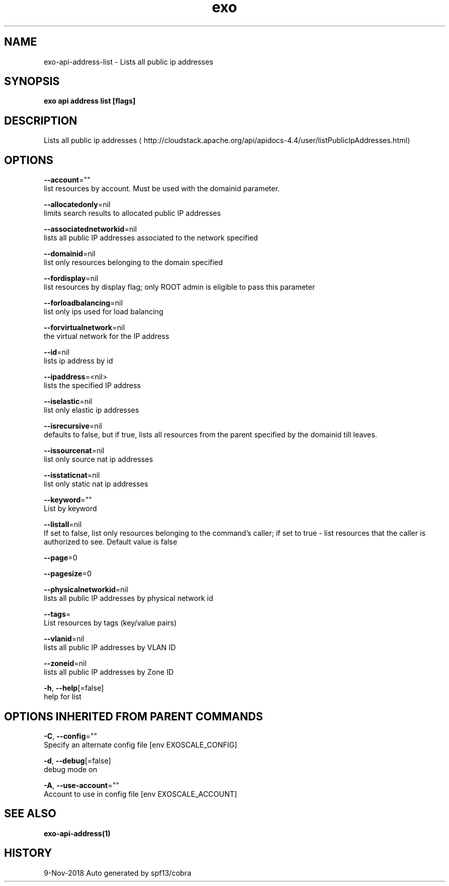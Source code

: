 .TH "exo" "1" "Nov 2018" "Auto generated by spf13/cobra" "" 
.nh
.ad l


.SH NAME
.PP
exo\-api\-address\-list \- Lists all public ip addresses


.SH SYNOPSIS
.PP
\fBexo api address list [flags]\fP


.SH DESCRIPTION
.PP
Lists all public ip addresses 
\[la]http://cloudstack.apache.org/api/apidocs-4.4/user/listPublicIpAddresses.html\[ra]


.SH OPTIONS
.PP
\fB\-\-account\fP=""
    list resources by account. Must be used with the domainid parameter.

.PP
\fB\-\-allocatedonly\fP=nil
    limits search results to allocated public IP addresses

.PP
\fB\-\-associatednetworkid\fP=nil
    lists all public IP addresses associated to the network specified

.PP
\fB\-\-domainid\fP=nil
    list only resources belonging to the domain specified

.PP
\fB\-\-fordisplay\fP=nil
    list resources by display flag; only ROOT admin is eligible to pass this parameter

.PP
\fB\-\-forloadbalancing\fP=nil
    list only ips used for load balancing

.PP
\fB\-\-forvirtualnetwork\fP=nil
    the virtual network for the IP address

.PP
\fB\-\-id\fP=nil
    lists ip address by id

.PP
\fB\-\-ipaddress\fP=<nil>
    lists the specified IP address

.PP
\fB\-\-iselastic\fP=nil
    list only elastic ip addresses

.PP
\fB\-\-isrecursive\fP=nil
    defaults to false, but if true, lists all resources from the parent specified by the domainid till leaves.

.PP
\fB\-\-issourcenat\fP=nil
    list only source nat ip addresses

.PP
\fB\-\-isstaticnat\fP=nil
    list only static nat ip addresses

.PP
\fB\-\-keyword\fP=""
    List by keyword

.PP
\fB\-\-listall\fP=nil
    If set to false, list only resources belonging to the command's caller; if set to true \- list resources that the caller is authorized to see. Default value is false

.PP
\fB\-\-page\fP=0

.PP
\fB\-\-pagesize\fP=0

.PP
\fB\-\-physicalnetworkid\fP=nil
    lists all public IP addresses by physical network id

.PP
\fB\-\-tags\fP=
    List resources by tags (key/value pairs)

.PP
\fB\-\-vlanid\fP=nil
    lists all public IP addresses by VLAN ID

.PP
\fB\-\-zoneid\fP=nil
    lists all public IP addresses by Zone ID

.PP
\fB\-h\fP, \fB\-\-help\fP[=false]
    help for list


.SH OPTIONS INHERITED FROM PARENT COMMANDS
.PP
\fB\-C\fP, \fB\-\-config\fP=""
    Specify an alternate config file [env EXOSCALE\_CONFIG]

.PP
\fB\-d\fP, \fB\-\-debug\fP[=false]
    debug mode on

.PP
\fB\-A\fP, \fB\-\-use\-account\fP=""
    Account to use in config file [env EXOSCALE\_ACCOUNT]


.SH SEE ALSO
.PP
\fBexo\-api\-address(1)\fP


.SH HISTORY
.PP
9\-Nov\-2018 Auto generated by spf13/cobra
